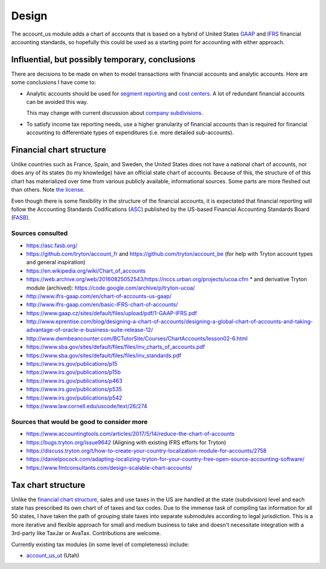******
Design
******

The account_us module adds a chart of accounts that is based on a hybrid of
United States GAAP_ and IFRS_ financial accounting standards, so hopefully this
could be used as a starting point for accounting with either approach.

Influential, but possibly temporary, conclusions
------------------------------------------------

There are decisions to be made on when to model transactions with financial
accounts and analytic accounts. Here are some conclusions I have come to:

- Analytic accounts should be used for `segment reporting`_ and `cost
  centers`_. A lot of redundant financial accounts can be avoided this way.

  This may change with current discussion about `company subdivisions`_.

- To satisfy income tax reporting needs, use a higher granularity of financial
  accounts than is required for financial accounting to differentiate types of
  expenditures (i.e. more detailed sub-accounts).

Financial chart structure
-------------------------

Unlike countries such as France, Spain, and Sweden, the United States does not
have a national chart of accounts, nor does any of its states (to my knowledge)
have an official state chart of accounts. Because of this, the structure of of
this chart has materialized over time from various publicly available,
informational sources. Some parts are more fleshed out than others. Note `the
license`_.

Even though there is some flexibility in the structure of the financial
accounts, it is expectated that financial reporting will follow the Accounting
Standards Codifications (`ASC`_) published by the US-based Financial Accounting
Standards Board (`FASB`_).

Sources consulted
.................

* https://asc.fasb.org/
* https://github.com/tryton/account_fr and https://github.com/tryton/account_be (for help with Tryton account types and general inspiration)
* https://en.wikipedia.org/wiki/Chart_of_accounts
* https://web.archive.org/web/20160825052543/https://nccs.urban.org/projects/ucoa.cfm
  * and derivative Tryton module (archived): https://code.google.com/archive/p/tryton-ucoa/
* http://www.ifrs-gaap.com/en/chart-of-accounts-us-gaap/
* http://www.ifrs-gaap.com/en/basic-IFRS-chart-of-accounts/
* https://www.gaap.cz/sites/default/files/upload/pdf/1-GAAP-IFRS.pdf
* http://www.eprentise.com/blog/designing-a-chart-of-accounts/designing-a-global-chart-of-accounts-and-taking-advantage-of-oracle-e-business-suite-release-12/
* http://www.dwmbeancounter.com/BCTutorSite/Courses/ChartAccounts/lesson02-6.html
* https://www.sba.gov/sites/default/files/files/inv_charts_of_accounts.pdf
* https://www.sba.gov/sites/default/files/files/inv_standards.pdf
* https://www.irs.gov/publications/p15
* https://www.irs.gov/publications/p15b
* https://www.irs.gov/publications/p463
* https://www.irs.gov/publications/p535
* https://www.irs.gov/publications/p542
* https://www.law.cornell.edu/uscode/text/26/274

Sources that would be good to consider more
...........................................

* https://www.accountingtools.com/articles/2017/5/14/reduce-the-chart-of-accounts
* https://bugs.tryton.org/issue9642 (Aligning with existing IFRS efforts for Tryton)
* https://discuss.tryton.org/t/how-to-create-your-country-localization-module-for-accounts/2758
* https://danielpocock.com/adapting-localizing-tryton-for-your-country-free-open-source-accounting-software/
* https://www.fmtconsultants.com/design-scalable-chart-accounts/

Tax chart structure
-------------------

Unlike the `financial chart structure`_, sales and use taxes in the US are
handled at the state (subdivision) level and each state has prescribed its own
chart of of taxes and tax codes. Due to the immense task of compiling tax
information for all 50 states, I have taken the path of grouping state taxes
into separate submodules according to legal jurisdiction. This is a more
iterative and flexible approach for small and medium business to take and
doesn't necessitate integration with a 3rd-party like TaxJar or AvaTax.
Contributions are welcome.

Currently existing tax modules (in some level of completeness) include:

-  `account_us_ut <https://github.com/pentandra/account_us_ut>`_ (Utah)

.. _GAAP: https://en.wikipedia.org/wiki/Generally_Accepted_Accounting_Principles_(United_States)
.. _IFRS: https://en.wikipedia.org/wiki/International_Financial_Reporting_Standards
.. _segment reporting: https://asc.fasb.org/section&trid=2134533
.. _cost centers: https://en.wikipedia.org/wiki/Cost_centre_(business)
.. _company subdivisions: https://discuss.tryton.org/t/brands-or-subdivisions/3537/4
.. _ASC: https://asc.fasb.org/
.. _FASB: https://fasb.org/
.. _the license: ../LICENSE
